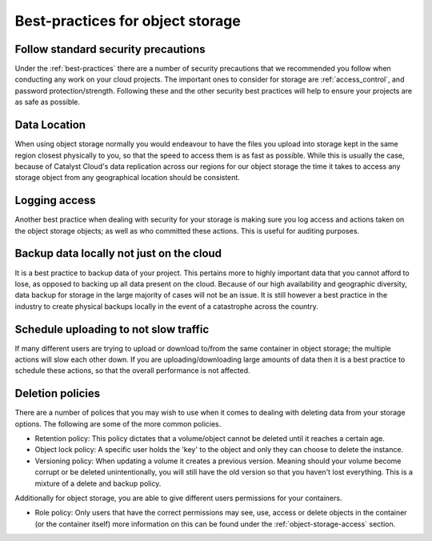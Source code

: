 #################################
Best-practices for object storage
#################################

Follow standard security precautions
====================================

Under the :ref:`best-practices` there are a number of security precautions that
we recommended you follow when conducting any work on your cloud projects. The
important ones to consider for storage are :ref:`access_control`, and password
protection/strength. Following these and the other security best practices will
help to ensure your projects are as safe as possible.

Data Location
=============

When using object storage normally you would endeavour to have the files
you upload into storage kept in the same region closest physically to you,
so that the speed to access them is as fast as possible.
While this is usually the case, because of Catalyst Cloud's data replication
across our regions for our object storage the time it takes to access any
storage object from any geographical location should be consistent.

Logging access
==============

Another best practice when dealing with security for your storage is making
sure you log access and actions taken on the object storage objects; as well
as who committed these actions. This is useful for auditing purposes.

Backup data locally not just on the cloud
=========================================

It is a best practice to backup data of your project. This pertains more to
highly important data that you cannot afford to lose, as opposed to backing up
all data present on the cloud. Because of our high availability and
geographic diversity, data backup for storage in the large majority of cases
will not be an issue. It is still however a best practice in the industry to
create physical backups locally in the event of a catastrophe across the
country.

Schedule uploading to not slow traffic
======================================

If many different users are trying to upload or download to/from the same
container in object storage; the multiple actions will slow each other down. If
you are uploading/downloading large amounts of data then it is a best practice
to schedule these actions, so that the overall performance is not affected.

Deletion policies
=================

There are a number of polices that you may wish to use when it comes to dealing
with deleting data from your storage options. The following are some of the
more common policies.

- Retention policy: This policy dictates that a volume/object cannot be deleted
  until it reaches a certain age.
- Object lock policy: A specific user holds the 'key' to the object and only
  they can choose to delete the instance.
- Versioning policy: When updating a volume it creates a previous version.
  Meaning should your volume become corrupt or be deleted unintentionally, you
  will still have the old version so that you haven't lost everything. This is
  a mixture of a delete and backup policy.

Additionally for object storage, you are able to give different users
permissions for your containers.

- Role policy: Only users that have the correct permissions may see, use,
  access or delete objects in the container (or the container itself) more
  information on this can be found under the :ref:`object-storage-access`
  section.
